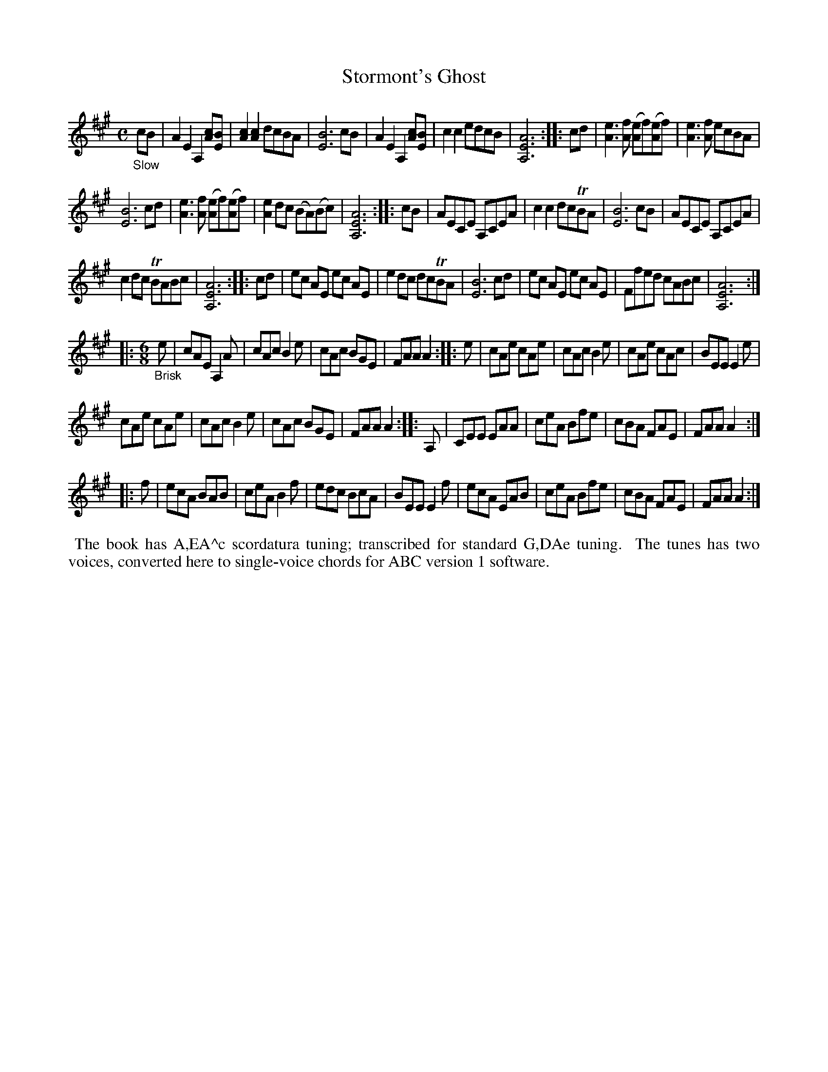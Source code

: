 X: 21100
T: Stormont's Ghost
%R: air, jig
B: James Oswald "The Caledonian Pocket Companion" v.2 p.110 #1
Z: 2019 John Chambers <jc:trillian.mit.edu>
M: C
L: 1/8
K: A
"_Slow"cB |\
A2E2 A,2[cA][BE]  | [c2A2][c2A2] dcBA | [B6E6] cB | A2E2 A,2[cA][BE] |\
c2c2 edcB | [A6E6A,6] :: cd | [e3A3][fA] ([eA2]f)([eA2]f) | [e3A3][fA] ecBA |
[B6E6] cd | [e3A3][fA] ([eA2]f)([eA2]f) | [e2A2]dc (BA)(Bc) | [A6E6A,6] :: cB |\
AECE A,CEA | c2c2 dcTBA | [B6E6] cB | AECE A,CEA |
c2dc TBABc | [A6E6A,6] :: cd | ec AE ec AE | e2dc dcTBA |\
[B6E6] cd | ec AE ec AE | Ffed cABc | [A6E6A,6] :|
|: [M:6/8] "_Brisk"e |\
cAE A,2A | cAc B2e | cAc BGE | FAA A2 :: e |\
cAe cAe | cAc B2e | cAe cAc | BEE E2e |
cAe cAe | cAc B2e | cAc BGE | FAA A2 :: A, |\
CEE EAA | ceA Bfe | cBA FAE | FAA A2 :|
|: f |\
ecA BAB | ceA B2f | edc BcA | BEE E2f |\
ecA EAB | ceA Bfe | cBA FAE | FAA A2 :|
%%begintext align
%% The book has A,EA^c scordatura tuning; transcribed for standard G,DAe tuning.
%% The tunes has two voices, converted here to single-voice chords for ABC version 1 software.
%%endtext
